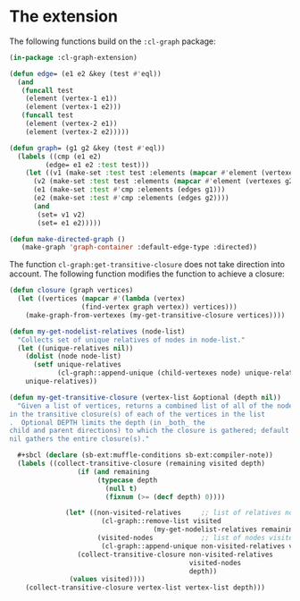 #+property: header-args :comments link :tangle-mode (identity #o400) :results output silent :mkdirp yes

* The extension
  :PROPERTIES:
  :header-args+: :package ":cl-graph-extension"
  :header-args+: :tangle "system/main/cl-graph-extension.lisp"
  :END:

The following functions build on the ~:cl-graph~ package:

#+begin_src lisp
(in-package :cl-graph-extension)

(defun edge= (e1 e2 &key (test #'eql))
  (and
   (funcall test
    (element (vertex-1 e1))
    (element (vertex-1 e2)))
   (funcall test
    (element (vertex-2 e1))
    (element (vertex-2 e2)))))
    
(defun graph= (g1 g2 &key (test #'eql))
  (labels ((cmp (e1 e2)
	     (edge= e1 e2 :test test)))
    (let ((v1 (make-set :test test :elements (mapcar #'element (vertexes g1))))
	  (v2 (make-set :test test :elements (mapcar #'element (vertexes g2))))
	  (e1 (make-set :test #'cmp :elements (edges g1)))
	  (e2 (make-set :test #'cmp :elements (edges g2))))
      (and
       (set= v1 v2)
       (set= e1 e2)))))
	
(defun make-directed-graph ()
   (make-graph 'graph-container :default-edge-type :directed))
#+end_src

The function ~cl-graph:get-transitive-closure~ does not take direction into
account.  The following function modifies the function to achieve a closure:

#+begin_src lisp
(defun closure (graph vertices)
  (let ((vertices (mapcar #'(lambda (vertex)
			      (find-vertex graph vertex)) vertices)))
    (make-graph-from-vertexes (my-get-transitive-closure vertices))))

(defun my-get-nodelist-relatives (node-list)
  "Collects set of unique relatives of nodes in node-list."
  (let ((unique-relatives nil))
    (dolist (node node-list)
      (setf unique-relatives
            (cl-graph::append-unique (child-vertexes node) unique-relatives)))
    unique-relatives))

(defun my-get-transitive-closure (vertex-list &optional (depth nil))
  "Given a list of vertices, returns a combined list of all of the nodes
in the transitive closure(s) of each of the vertices in the list
.  Optional DEPTH limits the depth (in _both_ the
child and parent directions) to which the closure is gathered; default
nil gathers the entire closure(s)."

  #+sbcl (declare (sb-ext:muffle-conditions sb-ext:compiler-note))
  (labels ((collect-transitive-closure (remaining visited depth)
	             (if (and remaining
                      (typecase depth
                        (null t)
                        (fixnum (>= (decf depth) 0))))

              (let* ((non-visited-relatives     ;; list of relatives not yet visited
                       (cl-graph::remove-list visited
                                    (my-get-nodelist-relatives remaining)))
                      (visited-nodes            ;; list of nodes visited so far
                       (cl-graph::append-unique non-visited-relatives visited)))
                 (collect-transitive-closure non-visited-relatives
                                             visited-nodes
                                             depth))
               (values visited))))
    (collect-transitive-closure vertex-list vertex-list depth)))
#+end_src

